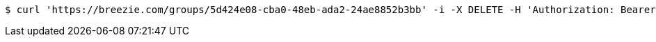 [source,bash]
----
$ curl 'https://breezie.com/groups/5d424e08-cba0-48eb-ada2-24ae8852b3bb' -i -X DELETE -H 'Authorization: Bearer: 0b79bab50daca910b000d4f1a2b675d604257e42'
----